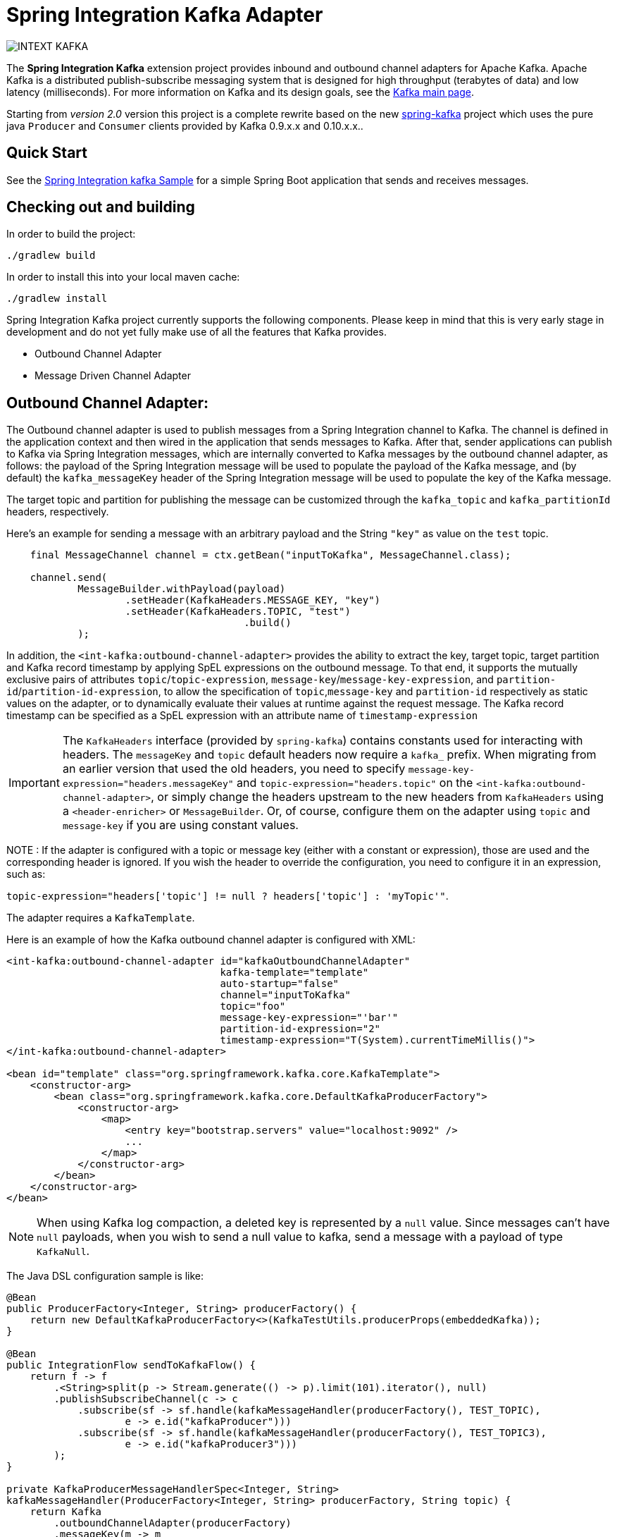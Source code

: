 = Spring Integration Kafka Adapter

image::https://build.spring.io/plugins/servlet/buildStatusImage/INTEXT-KAFKA[]

The *Spring Integration Kafka* extension project provides inbound and outbound channel adapters for Apache Kafka.
Apache Kafka is a distributed publish-subscribe messaging system that is designed for high throughput (terabytes of data) and low latency (milliseconds).
For more information on Kafka and its design goals, see the http://kafka.apache.org/[Kafka main page].

Starting from _version 2.0_ version this project is a complete rewrite based on the new
https://github.com/spring-projects/spring-kafka[spring-kafka] project which uses the pure java `Producer` and
`Consumer` clients provided by Kafka 0.9.x.x and 0.10.x.x..

== Quick Start


See the
https://github.com/spring-projects/spring-integration-samples/tree/master/basic/kafka[Spring Integration kafka Sample] for a simple Spring Boot application that sends and receives messages.

== Checking out and building

In order to build the project:

    ./gradlew build

In order to install this into your local maven cache:

    ./gradlew install

Spring Integration Kafka project currently supports the following components.
Please keep in mind that this is very early stage in development and do not yet fully make use of all the features that Kafka provides.

* Outbound Channel Adapter
* Message Driven Channel Adapter

== Outbound Channel Adapter:

The Outbound channel adapter is used to publish messages from a Spring Integration channel to Kafka.
The channel is defined in the application context and then wired in the application that sends messages to Kafka.
After that, sender applications can publish to Kafka via Spring Integration messages, which are internally converted to Kafka messages by the outbound channel adapter, as follows: the payload of the Spring Integration message will be used to populate the payload of the Kafka message, and (by default) the `kafka_messageKey` header of the Spring
Integration message will be used to populate the key of the Kafka message.

The target topic and partition for publishing the message can be customized through the `kafka_topic` and `kafka_partitionId` headers, respectively.

Here's an example for sending a message with an arbitrary payload and the String `"key"` as value on the `test` topic.

[source, java]
----
    final MessageChannel channel = ctx.getBean("inputToKafka", MessageChannel.class);

    channel.send(
            MessageBuilder.withPayload(payload)
                    .setHeader(KafkaHeaders.MESSAGE_KEY, "key")
                    .setHeader(KafkaHeaders.TOPIC, "test")
					.build()
            );
----

In addition, the `<int-kafka:outbound-channel-adapter>` provides the ability to extract the key, target topic, target partition and Kafka record timestamp by applying SpEL expressions on the outbound message.
To that end, it supports the mutually exclusive pairs of attributes `topic`/`topic-expression`, `message-key`/`message-key-expression`, and `partition-id`/`partition-id-expression`, to allow the specification of `topic`,`message-key` and `partition-id` respectively as static values on the adapter, or to dynamically evaluate their values at runtime against the request message.
The Kafka record timestamp can be specified as a SpEL expression with an attribute name of `timestamp-expression`

IMPORTANT: The `KafkaHeaders` interface (provided by `spring-kafka`) contains constants used for interacting with headers.
The `messageKey` and `topic` default headers now require a `kafka_` prefix.
When migrating from an earlier version that used the old headers, you need to specify `message-key-expression="headers.messageKey"` and `topic-expression="headers.topic"` on the `<int-kafka:outbound-channel-adapter>`, or simply change the headers upstream to the new headers from `KafkaHeaders` using a `<header-enricher>` or `MessageBuilder`.
Or, of course, configure them on the adapter using `topic` and `message-key` if you are using constant values.

NOTE : If the adapter is configured with a topic or message key (either with a constant or expression), those are used and the corresponding header is ignored.
If you wish the header to override the configuration, you need to configure it in an expression, such as:

`topic-expression="headers['topic'] != null ? headers['topic'] : 'myTopic'"`.

The adapter requires a `KafkaTemplate`.

Here is an example of how the Kafka outbound channel adapter is configured with XML:

[source, xml]
----
<int-kafka:outbound-channel-adapter id="kafkaOutboundChannelAdapter"
                                    kafka-template="template"
                                    auto-startup="false"
                                    channel="inputToKafka"
                                    topic="foo"
                                    message-key-expression="'bar'"
                                    partition-id-expression="2"
                                    timestamp-expression="T(System).currentTimeMillis()">
</int-kafka:outbound-channel-adapter>

<bean id="template" class="org.springframework.kafka.core.KafkaTemplate">
    <constructor-arg>
        <bean class="org.springframework.kafka.core.DefaultKafkaProducerFactory">
            <constructor-arg>
                <map>
                    <entry key="bootstrap.servers" value="localhost:9092" />
                    ...
                </map>
            </constructor-arg>
        </bean>
    </constructor-arg>
</bean>
----

NOTE: When using Kafka log compaction, a deleted key is represented by a `null` value.
Since messages can't have `null` payloads, when you wish to send a null value to kafka, send a message with a payload of type `KafkaNull`.

The Java DSL configuration sample is like:

[source, java]
----
@Bean
public ProducerFactory<Integer, String> producerFactory() {
    return new DefaultKafkaProducerFactory<>(KafkaTestUtils.producerProps(embeddedKafka));
}

@Bean
public IntegrationFlow sendToKafkaFlow() {
    return f -> f
        .<String>split(p -> Stream.generate(() -> p).limit(101).iterator(), null)
        .publishSubscribeChannel(c -> c
            .subscribe(sf -> sf.handle(kafkaMessageHandler(producerFactory(), TEST_TOPIC),
                    e -> e.id("kafkaProducer")))
            .subscribe(sf -> sf.handle(kafkaMessageHandler(producerFactory(), TEST_TOPIC3),
                    e -> e.id("kafkaProducer3")))
        );
}

private KafkaProducerMessageHandlerSpec<Integer, String>
kafkaMessageHandler(ProducerFactory<Integer, String> producerFactory, String topic) {
    return Kafka
        .outboundChannelAdapter(producerFactory)
        .messageKey(m -> m
                .getHeaders()
                .get(IntegrationMessageHeaderAccessor.SEQUENCE_NUMBER))
        .partitionId(m -> 10)
        .topicExpression("headers[kafka_topic] ?: '" + topic + "'")
        .timestampExpression("T(System).currentTimeMillis()");
}

----

== Message Driven Channel Adapter:

The `KafkaMessageDrivenChannelAdapter` (`<int-kafka:message-driven-channel-adapter>`) uses a `spring-kafka` `KafkaMessageListenerContainer` or `ConcurrentListenerContainer`.

An example of xml configuration variant is shown here:

[source, xml]
----
<int-kafka:message-driven-channel-adapter
        id="kafkaListener"
        listener-container="container1"
        auto-startup="false"
        phase="100"
        send-timeout="5000"
        channel="nullChannel"
        error-channel="errorChannel" />

<bean id="container1" class="org.springframework.kafka.listener.KafkaMessageListenerContainer">
    <constructor-arg>
        <bean class="org.springframework.kafka.core.DefaultKafkaConsumerFactory">
            <constructor-arg>
                <map>
                <entry key="bootstrap.servers" value="localhost:9092" />
                ...
                </map>
            </constructor-arg>
        </bean>
    </constructor-arg>
    <constructor-arg name="topics" value="foo" />
</bean>
----

The Java DSL configuration sample is like:

[source, java]
----
@Bean
public ConsumerFactory<Integer, String> consumerFactory() {
    Map<String, Object> props = KafkaTestUtils.consumerProps("test1", "false", embeddedKafka);
    props.put(ConsumerConfig.AUTO_OFFSET_RESET_CONFIG, "earliest");
    return new DefaultKafkaConsumerFactory<>(props);
}

@Bean
public IntegrationFlow listeningFromKafkaFlow() {
    return IntegrationFlows
            .from(Kafka.messageDrivenChannelAdapter(consumerFactory(),
                    KafkaMessageDrivenChannelAdapter.ListenerMode.record, TEST_TOPIC)
                    .configureListenerContainer(c ->
                            c.ackMode(AbstractMessageListenerContainer.AckMode.MANUAL))
                    .errorChannel("errorChannel")
                    .retryTemplate(new RetryTemplate())
                    .filterInRetry(true))
            .filter(Message.class, m ->
                           m.getHeaders().get(KafkaHeaders.RECEIVED_MESSAGE_KEY, Integer.class) < 101,
                   f -> f.throwExceptionOnRejection(true))
            .<String, String>transform(String::toUpperCase)
            .channel(c -> c.queue("listeningFromKafkaResults"))
            .get();
}
----

See the sample mentioned above for Java `@Configuration`.

NOTE: When using Kafka log compaction, a deleted key is represented by a `null` value.
Since messages can't have `null` payloads, when such a value is received, it is represented by a payload of type `KafkaNull`.

## Contributing

http://help.github.com/send-pull-requests[Pull requests] are welcome. Please see the https://github.com/spring-projects/spring-integration/blob/master/CONTRIBUTING.adoc[contributor guidelines] for details.
